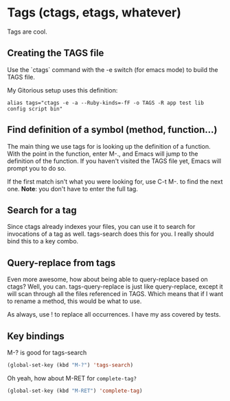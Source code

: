 * Tags (ctags, etags, whatever)
  Tags are cool. 

** Creating the TAGS file
   Use the `ctags` command with the -e switch (for emacs mode) to
   build the TAGS file. 

   My Gitorious setup uses this definition:

#+BEGIN_EXAMPLE
alias tags="ctags -e -a --Ruby-kinds=-fF -o TAGS -R app test lib config script bin"
#+END_EXAMPLE
** Find definition of a symbol (method, function...)
   The main thing we use tags for is looking up the definition of a
   function. With the point in the function, enter M-., and Emacs will
   jump to the definition of the function. If you haven't visited the
   TAGS file yet, Emacs will prompt you to do so.

   If the first match isn't what you were looking for, use C-t M-. to
   find the next one. *Note*: you don't have to enter the full tag.
** Search for a tag
   Since ctags already indexes your files, you can use it to search
   for invocations of a tag as well. tags-search does this for you.
   I really should bind this to a key combo.
** Query-replace from tags
   Even more awesome, how about being able to query-replace based on
   ctags? Well, you can. tags-query-replace is just like
   query-replace, except it will scan through all the files referenced
   in TAGS. Which means that if I want to rename a method, this would
   be what to use. 

   As always, use ! to replace all occurrences. I have my ass covered
   by tests.
   
** Key bindings
   M-? is good for tags-search

#+begin_src emacs-lisp
(global-set-key (kbd "M-?") 'tags-search)
#+end_src

   Oh yeah, how about M-RET for =complete-tag?=
#+begin_src emacs-lisp
  (global-set-key (kbd "M-RET") 'complete-tag)
#+end_src
